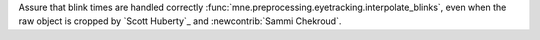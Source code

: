 Assure that blink times are handled correctly :func:`mne.preprocessing.eyetracking.interpolate_blinks`, even when the raw object is cropped by `Scott Huberty`_ and :newcontrib:`Sammi Chekroud`.

